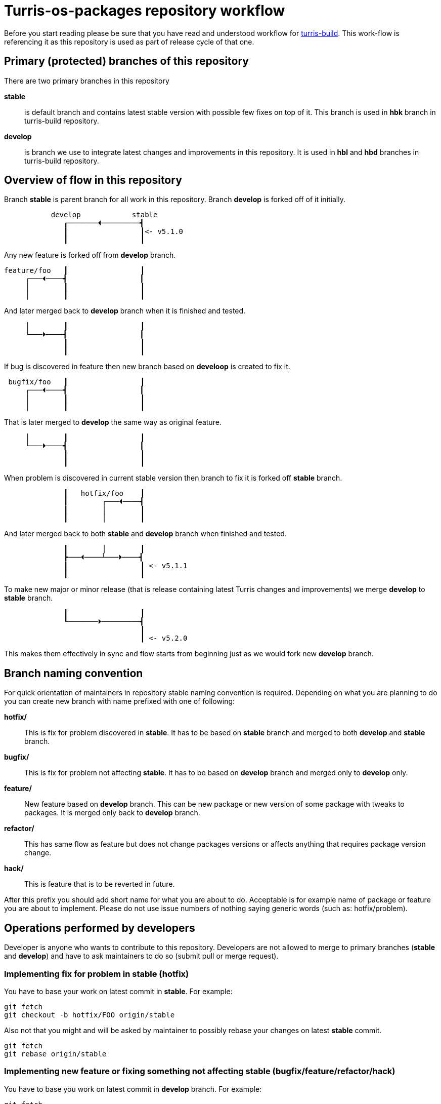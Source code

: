 Turris-os-packages repository workflow
======================================

Before you start reading please be sure that you have read and understood workflow
for https://gitlab.labs.nic.cz/turris/turris-build/blob/master/WORKFLOW.adoc[turris-build].
This work-flow is referencing it as this repository is used as part of release
cycle of that one.


Primary (protected) branches of this repository
-----------------------------------------------

There are two primary branches in this repository

*stable*:: is default branch and contains latest stable version with possible few
fixes on top of it. This branch is used in *hbk* branch in turris-build
repository.

*develop*:: is branch we use to integrate latest changes and improvements in this
repository. It is used in *hbl* and *hbd* branches in turris-build repository.


Overview of flow in this repository
-----------------------------------

Branch *stable* is parent branch for all work in this repository. Branch
*develop* is forked off of it initially.
..................................................................................
           develop            stable
              ┎───────⏴─────────┫
              ┃                 ┃<- v5.1.0
              ┃                 ┃
..................................................................................
Any new feature is forked off from *develop* branch.
..................................................................................
feature/foo   ┃                 ┃
     ┌───⏴────┫                 ┃
     │        ┃                 ┃
     │        ┃                 ┃
..................................................................................
And later merged back to *develop* branch when it is finished and tested.
..................................................................................
     │        ┃                 ┃
     └───⏵────┫                 ┃
              ┃                 ┃
              ┃                 ┃
..................................................................................
If bug is discovered in feature then new branch based on *develoop* is created
to fix it.
..................................................................................
 bugfix/foo   ┃                 ┃
     ┌───⏴────┫                 ┃
     │        ┃                 ┃
     │        ┃                 ┃
..................................................................................
That is later merged to *develop* the same way as original feature.
..................................................................................
     │        ┃                 ┃
     └───⏵────┫                 ┃
              ┃                 ┃
              ┃                 ┃
..................................................................................
When problem is discovered in current stable version then branch to fix it is
forked off *stable* branch.
..................................................................................
              ┃   hotfix/foo    ┃
              ┃        ┌───⏴────┫
              ┃        │        ┃
              ┃        │        ┃
..................................................................................
And later merged back to both *stable* and *develop* branch when finished and
tested.
..................................................................................
              ┃        │        ┃
              ┣───⏴────┴───⏵────┫
              ┃                 ┃ <- v5.1.1
              ┃                 ┃
..................................................................................
To make new major or minor release (that is release containing latest Turris
changes and improvements) we merge *develop* to *stable* branch.
..................................................................................
              ┃                 ┃
              ┖───────⏵─────────┫
                                ┃
                                ┃ <- v5.2.0
..................................................................................
This makes them effectively in sync and flow starts from beginning just as we
would fork new *develop* branch.


Branch naming convention
------------------------

For quick orientation of maintainers in repository stable naming convention is
required. Depending on what you are planning to do you can create new branch with
name prefixed with one of following:

*hotfix/*:: This is fix for problem discovered in *stable*. It has to be based on
*stable* branch and merged to both *develop* and *stable* branch.

*bugfix/*:: This is fix for problem not affecting *stable*. It has to be
based on *develop* branch and merged only to *develop* only.

*feature/*:: New feature based on *develop* branch. This can be new package
or new version of some package with tweaks to packages. It is merged only back
to *develop* branch.

*refactor/*:: This has same flow as feature but does not change packages
versions or affects anything that requires package version change.

*hack/*:: This is feature that is to be reverted in future.

After this prefix you should add short name for what you are about to do.
Acceptable is for example name of package or feature you are about to implement.
Please do not use issue numbers of nothing saying generic words (such as:
hotfix/problem).


Operations performed by developers
----------------------------------

Developer is anyone who wants to contribute to this repository. Developers are not
allowed to merge to primary branches (*stable* and *develop*) and have to ask
maintainers to do so (submit pull or merge request).

=== Implementing fix for problem in *stable* (hotfix)
You have to base your work on latest commit in *stable*. For example:
[,sh]
----------------------------------------------------------------------------------
git fetch
git checkout -b hotfix/FOO origin/stable
----------------------------------------------------------------------------------

Also not that you might and will be asked by maintainer to possibly rebase your
changes on latest *stable* commit.
[,sh]
----------------------------------------------------------------------------------
git fetch
git rebase origin/stable
----------------------------------------------------------------------------------

=== Implementing new feature or fixing something not affecting *stable* (bugfix/feature/refactor/hack)
You have to base you work on latest commit in *develop* branch. For example:
[,sh]
----------------------------------------------------------------------------------
git fetch
git checkout -b bugfix/FOO origin/develop
----------------------------------------------------------------------------------

Same as in case of hotfixes you might be asked by maintainer to rebase your work
on latest commit in *develop* branch.
[,sh]
----------------------------------------------------------------------------------
git fetch
git rebase origin/develop
----------------------------------------------------------------------------------


Operations performed by maintainers
-----------------------------------

There are few well informed maintainers who are well educated with git-craft and
with flow of this repository that they are allowed to manage *stable* and
*develop* branch. For those not so lucky and new in this craft there is following
list of operations commonly performed by maintainer.

=== Merging hotfix

Hotfixes should always be merged to both *stable* and *develop* branch.
[,sh]
----------------------------------------------------------------------------------
git checkout stable
git merge --strategy=octopus --no-ff --gpg-sign hotfix/foo
git checkout develop
git merge --no-ff --gpg-sign hotfix/foo
git push origin stable develop :hotfix/foo
----------------------------------------------------------------------------------

Hotfix merge to *stable* should always be clean. That means that there should be
no merge conflicts (ensured by `octopus` strategy). This is to ensure that stable
won't be broken by merge. When that can't be done rebase to latest changes has to
be performed. The maintainer can either ask author or do it by himself. 

There is possibility that hotfix is not required in *develop* branch because it
can be fixed by some other means or was already fixed by some previous feature. In
such case it should be merged nonetheless to ease future merge of *develop* back
to *stable*. For doing merge without merging changes you can use git merge
strategy `ours`.
[,sh]
----------------------------------------------------------------------------------
git checkout develop
git merge --strategy=ours --gpg-sign hotfix/foo
----------------------------------------------------------------------------------

=== Merging new feature, bugfix and others

Branches with new features, bugfixes, refactoring or hacks are merged to *develop*
branch. This merge should be without conflict but `octopus` strategy is not
enforced which allows automatic file merging. On merge conflict it should be
evaluated, rebased on latest commit in *develop* (to resolve conflict) and test
again before merge.
[,sh]
----------------------------------------------------------------------------------
git checkout develop
git merge --no-ff --gpg-sign feature/foo
git push origin develop :feature/foo
----------------------------------------------------------------------------------

=== Tagging version of released Turris OS

This happens on same time as in turris-build repository. Maintainer creating tag
in turris-build has to create tag in this repository as well.

First found out exact hash for git hash in this repository from tag in
turris-build. Then you can create appropriate tag.
[,sh]
----------------------------------------------------------------------------------
git tag -s -m "Turris OS packages for Turris OS X.X.X" vX.X.X HASH
git push --tags origin vX.X.X
----------------------------------------------------------------------------------
// TODO: we should implement script that exactly tags commit the same way as
// in turris-build.

=== Preparing next minor or major version of Turris OS

On new major or minor release of Turris OS we have to move all development changes
to stable. This is done by merging *develop* to *stable* in appropriate moment
against turris-build repository. This operation is required to be done anytime
merge of *hbl* is performed to *hbk*.

If all previous operations were performed correctly then we can now do clean
recursive merge (without merge conflicts).
[,sh]
----------------------------------------------------------------------------------
git checkout stable
git merge --no-ff --gpg-sign develop
git push origin stable
----------------------------------------------------------------------------------

Tips for developers and maintainers
-----------------------------------

This is collection of various tips and primarily configuration options you can use
to simplify commands described in this flow.

Always create merge commit without needing to use `--no-ff`::
This workflow is build on merge commits and identifiable merged branches. This
requires that there are no fast-forward merges to *develop* and *stable*. To
automatically ensure that without needing to remember to add `--no-ff` option to
`git-merge` you can configure `branch.<name>.mergeOptions`.
[,sh]
----------------------------------------------------------------------------------
git config --local branch.stable.mergeOptions "--no-ff"
git config --local branch.develop.mergeOptions "--no-ff"
----------------------------------------------------------------------------------

Sign commits and tags with GPG without using `--gpg-sign` and `-s`::
You can configure global or local git option `commit.gpgSign` and `tag.gpgSign`.
[,sh]
----------------------------------------------------------------------------------
git config --local commit.gpgSign true
git config --local tag.gpgSign true
----------------------------------------------------------------------------------

Sign commits and tags with specific PGP key::
If you have more than one PGP key (for example different for personal and work
identity) then you can specify exactly which should be always used in git
configuration option `user.signingKey`. Value of that option is fingerprint of
your PGP key.
[,sh]
----------------------------------------------------------------------------------
git config --local user.signingKey "XXXXXXXXXXXXXXXX"
----------------------------------------------------------------------------------
